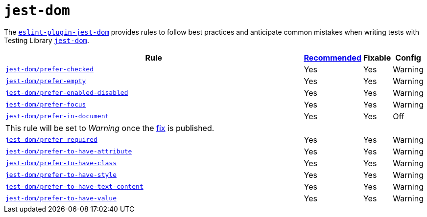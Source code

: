 = `jest-dom`

The `link:https://github.com/testing-library/eslint-plugin-jest-dom[eslint-plugin-jest-dom]` provides rules
to follow best practices and anticipate common mistakes
when writing tests with Testing Library `link:https://testing-library.com/docs/ecosystem-jest-dom/[jest-dom]`.

[cols="~,1,1,1"]
|===
| Rule | https://github.com/testing-library/eslint-plugin-jest-dom#supported-rules[Recommended] | Fixable | Config

| `link:https://github.com/testing-library/eslint-plugin-jest-dom/blob/master/docs/rules/prefer-checked.md[jest-dom/prefer-checked]`
| Yes
| Yes
| Warning

| `link:https://github.com/testing-library/eslint-plugin-jest-dom/blob/master/docs/rules/prefer-empty.md[jest-dom/prefer-empty]`
| Yes
| Yes
| Warning

| `link:https://github.com/testing-library/eslint-plugin-jest-dom/blob/master/docs/rules/prefer-enabled-disabled.md[jest-dom/prefer-enabled-disabled]`
| Yes
| Yes
| Warning

| `link:https://github.com/testing-library/eslint-plugin-jest-dom/blob/master/docs/rules/prefer-focus.md[jest-dom/prefer-focus]`
| Yes
| Yes
| Warning

| `link:https://github.com/testing-library/eslint-plugin-jest-dom/blob/master/docs/rules/prefer-in-document.md[jest-dom/prefer-in-document]`
| Yes
| Yes
| Off
4+| This rule will be set to _Warning_ once
the https://github.com/testing-library/eslint-plugin-jest-dom/pull/107[fix] is published.

| `link:https://github.com/testing-library/eslint-plugin-jest-dom/blob/master/docs/rules/prefer-required.md[jest-dom/prefer-required]`
| Yes
| Yes
| Warning

| `link:https://github.com/testing-library/eslint-plugin-jest-dom/blob/master/docs/rules/prefer-to-have-attribute.md[jest-dom/prefer-to-have-attribute]`
| Yes
| Yes
| Warning

| `link:https://github.com/testing-library/eslint-plugin-jest-dom/blob/master/docs/rules/prefer-to-have-class.md[jest-dom/prefer-to-have-class]`
| Yes
| Yes
| Warning

| `link:https://github.com/testing-library/eslint-plugin-jest-dom/blob/master/docs/rules/prefer-to-have-style.md[jest-dom/prefer-to-have-style]`
| Yes
| Yes
| Warning

| `link:https://github.com/testing-library/eslint-plugin-jest-dom/blob/master/docs/rules/prefer-to-have-text-content.md[jest-dom/prefer-to-have-text-content]`
| Yes
| Yes
| Warning

| `link:https://github.com/testing-library/eslint-plugin-jest-dom/blob/master/docs/rules/prefer-to-have-value.md[jest-dom/prefer-to-have-value]`
| Yes
| Yes
| Warning

|===
